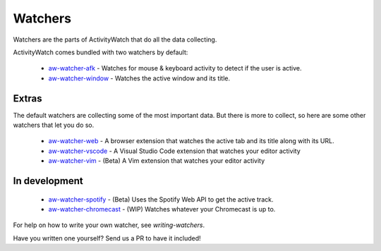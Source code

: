 Watchers
========

Watchers are the parts of ActivityWatch that do all the data collecting.

ActivityWatch comes bundled with two watchers by default:

 - `aw-watcher-afk <https://github.com/ActivityWatch/aw-watcher-afk>`_ - Watches for mouse & keyboard activity to detect if the user is active.
 - `aw-watcher-window <https://github.com/ActivityWatch/aw-watcher-window>`_ - Watches the active window and its title.


Extras
------

The default watchers are collecting some of the most important data.
But there is more to collect, so here are some other watchers that let you do so.

 - `aw-watcher-web <https://github.com/ActivityWatch/aw-watcher-web>`_ - A browser extension that watches the active tab and its title along with its URL.
 - `aw-watcher-vscode <https://github.com/ActivityWatch/aw-watcher-vscode>`_ - A Visual Studio Code extension that watches your editor activity
 - `aw-watcher-vim <https://github.com/ActivityWatch/aw-watcher-vim>`_ - (Beta) A Vim extension that watches your editor activity


In development
--------------

 - `aw-watcher-spotify <https://github.com/ActivityWatch/aw-watcher-spotify>`_ - (Beta) Uses the Spotify Web API to get the active track.
 - `aw-watcher-chromecast <https://github.com/ActivityWatch/aw-watcher-chromecast>`_ - (WIP) Watches whatever your Chromecast is up to.

For help on how to write your own watcher, see `writing-watchers`.

Have you written one yourself? Send us a PR to have it included!

